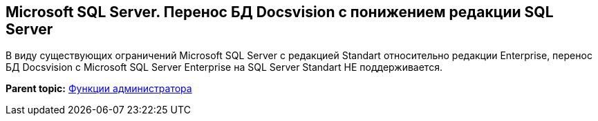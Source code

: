 [[ariaid-title1]]
== Microsoft SQL Server. Перенос БД Docsvision с понижением редакции SQL Server

В виду существующих ограничений Microsoft SQL Server с редакцией Standart относительно редакции Enterprise, перенос БД Docsvision с Microsoft SQL Server Enterprise на SQL Server Standart НЕ поддерживается.

*Parent topic:* xref:../topics/Administrator_functions.adoc[Функции администратора]
